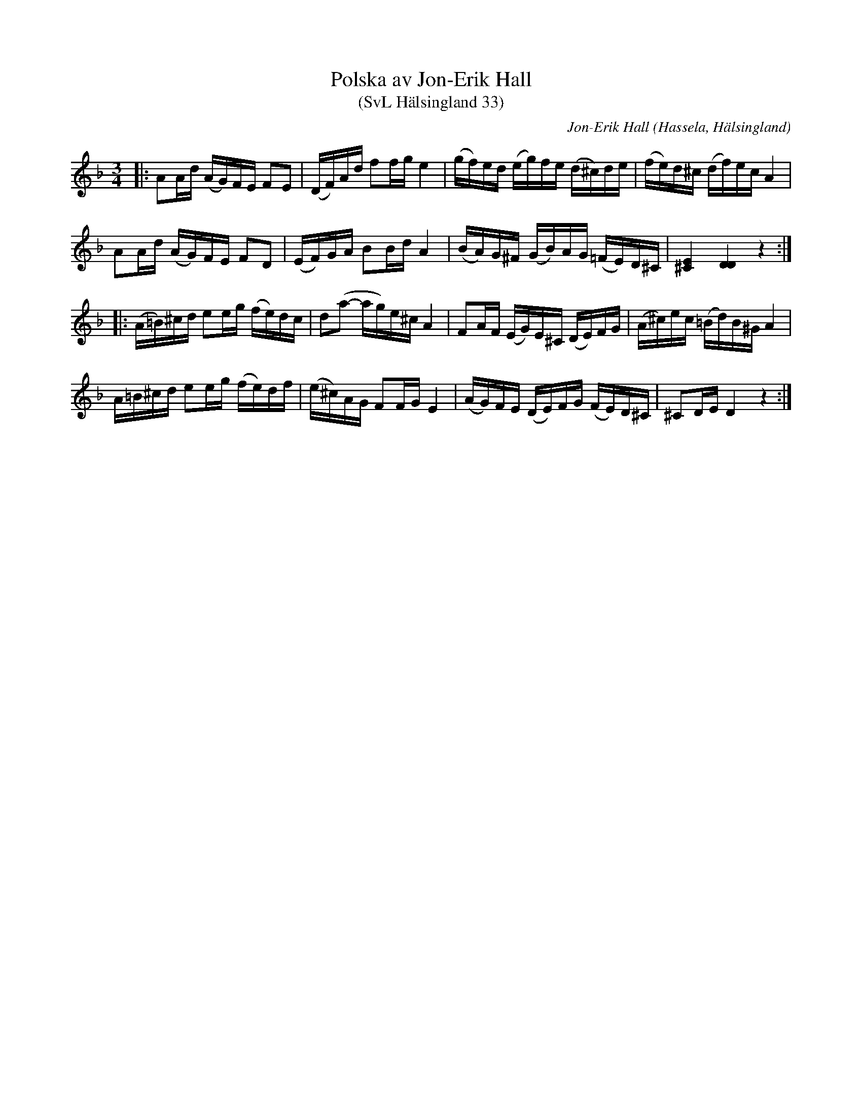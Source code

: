 %%abc-charset utf-8

X:33
T:Polska av Jon-Erik Hall
T:(SvL Hälsingland 33)
R:Polska
Z:Jonas Brunskog, 28/8 2008
O:Hassela, Hälsingland
C:Jon-Erik Hall
B:Svenska låtar Hälsingland nr 33
H:Hall komponerade polskan till en tävling i Hudiksvall 1910.
M:3/4
L:1/16
K:Dm
|:A2Ad (AG)FE F2E2|(DF)Ad f2fg e4|(gf)ed (eg)fe (d^c)de|(fe)d^c (df)ec A4|
A2Ad (AG)FE F2D2|(EF)GA B2Bd A4|(BA)G^F (GB)AG (=FE)D^C|[E^C]4 [DD]4 z4:|
|:(A=B)^cd e2eg (fe)dc|d2(a2- ag)e^c A4|F2AF (EG)E^C (DE)FG|(A^c)ec (=Bd)B^G A4|
A=B^cd e2eg (fe)df|(e^c)AG F2FG E4|(AG)FE (DE)FG (FE)D^C|^C2DE D4 z4:|

